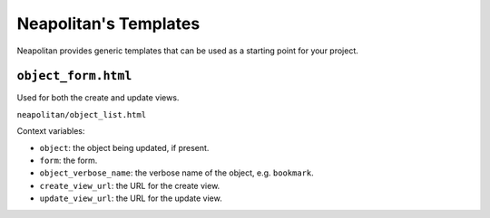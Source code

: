 ======================
Neapolitan's Templates
======================

Neapolitan provides generic templates that can be used as a starting point for
your project.


``object_form.html``
=====================

Used for both the create and update views.

``neapolitan/object_list.html``

Context variables:

* ``object``: the object being updated, if present.
* ``form``: the form.
* ``object_verbose_name``: the verbose name of the object, e.g. ``bookmark``.
* ``create_view_url``: the URL for the create view.
* ``update_view_url``: the URL for the update view.
